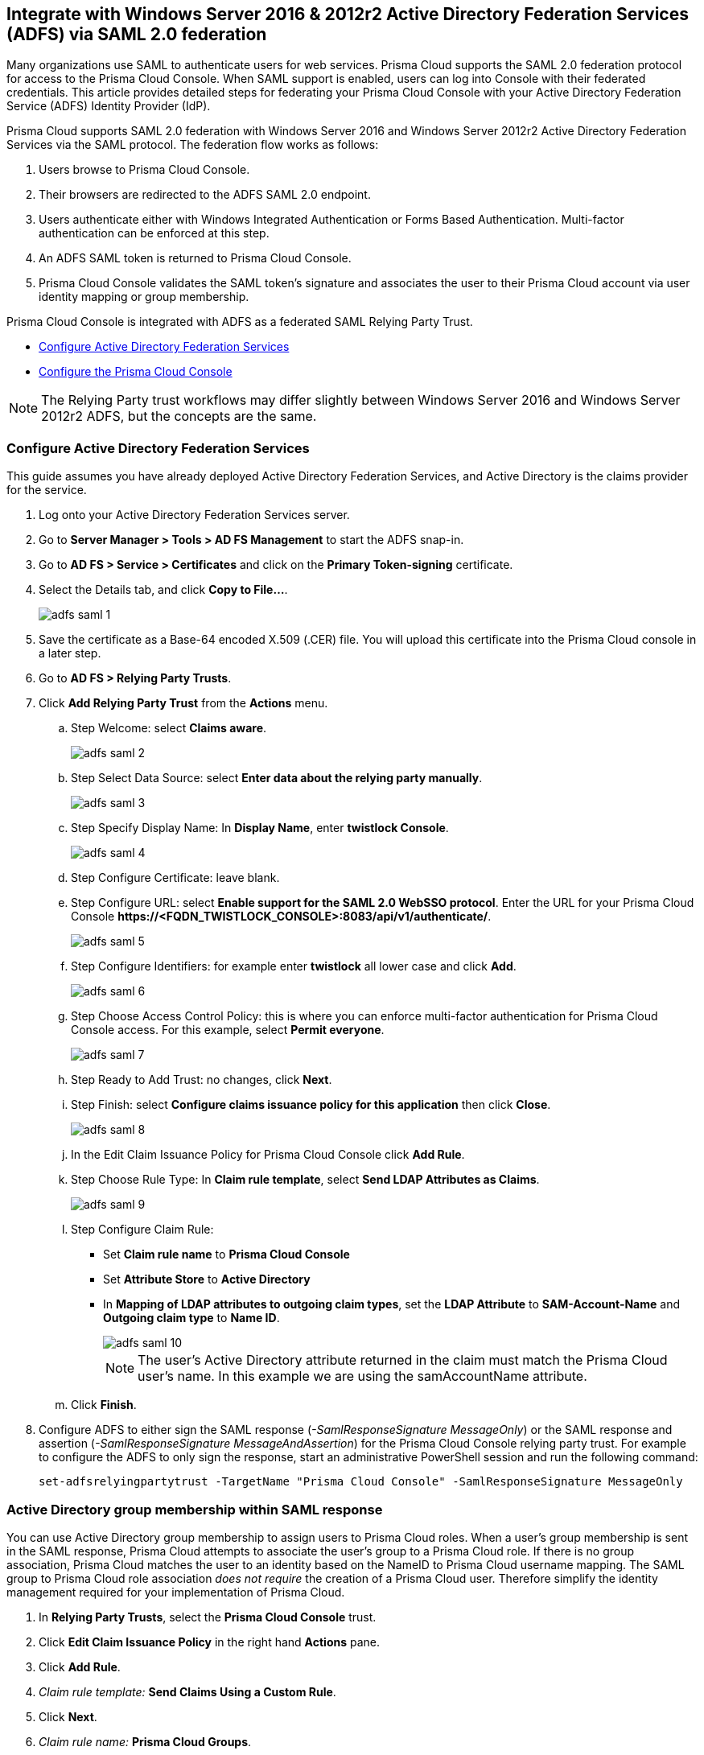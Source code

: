== Integrate with Windows Server 2016 & 2012r2 Active Directory Federation Services (ADFS) via SAML 2.0 federation

Many organizations use SAML to authenticate users for web services.
Prisma Cloud supports the SAML 2.0 federation protocol for access to the Prisma Cloud Console.
When SAML support is enabled, users can log into Console with their federated credentials.
This article provides detailed steps for federating your Prisma Cloud Console with your Active Directory Federation Service (ADFS) Identity Provider (IdP).

Prisma Cloud supports SAML 2.0 federation with Windows Server 2016 and Windows Server 2012r2 Active Directory Federation Services via the SAML protocol.
The federation flow works as follows:

. Users browse to Prisma Cloud Console.

. Their browsers are redirected to the ADFS SAML 2.0 endpoint.

. Users authenticate either with Windows Integrated Authentication or Forms Based Authentication.
Multi-factor authentication can be enforced at this step.

. An ADFS SAML token is returned to Prisma Cloud Console.

. Prisma Cloud Console validates the SAML token's signature and associates the user to their Prisma Cloud account via user identity mapping or group membership.

Prisma Cloud Console is integrated with ADFS as a federated SAML Relying Party Trust.

* <<Configure Active Directory Federation Services>>
* <<Configure the Prisma Cloud Console>>

NOTE: The Relying Party trust workflows may differ slightly between Windows Server 2016 and Windows Server 2012r2 ADFS, but the concepts are the same.


[.task]
=== Configure Active Directory Federation Services

This guide assumes you have already deployed Active Directory Federation Services, and Active Directory is the claims provider for the service.

[.procedure]
. Log onto your Active Directory Federation Services server.

. Go to *Server Manager > Tools > AD FS Management* to start the ADFS snap-in.

. Go to *AD FS > Service > Certificates* and click on the *Primary Token-signing* certificate.

. Select the Details tab, and click *Copy to File...*.
+
image::runtime-security/adfs-saml-1.png[]

. Save the certificate as a Base-64 encoded X.509 (.CER) file.
You will upload this certificate into the Prisma Cloud console in a later step.

. Go to *AD FS > Relying Party Trusts*.

. Click *Add Relying Party Trust* from the *Actions* menu.

.. Step Welcome: select *Claims aware*.
+
image::runtime-security/adfs-saml-2.png[]

.. Step Select Data Source: select *Enter data about the relying party manually*.
+
image::runtime-security/adfs-saml-3.png[]

.. Step Specify Display Name: In *Display Name*, enter *twistlock Console*.
+
image::runtime-security/adfs-saml-4.png[]

.. Step Configure Certificate: leave blank.

.. Step Configure URL: select *Enable support for the SAML 2.0 WebSSO protocol*.
Enter the URL for your Prisma Cloud Console *\https://<FQDN_TWISTLOCK_CONSOLE>:8083/api/v1/authenticate/*.
+
image::runtime-security/adfs-saml-5.png[]

.. Step Configure Identifiers: for example enter *twistlock* all lower case and click *Add*.
+
image::runtime-security/adfs-saml-6.png[]
+

.. Step Choose Access Control Policy: this is where you can enforce multi-factor authentication for Prisma Cloud Console access.
For this example, select *Permit everyone*.
+
image::runtime-security/adfs-saml-7.png[]

.. Step Ready to Add Trust: no changes, click *Next*.

.. Step Finish: select *Configure claims issuance policy for this application* then click *Close*.
+
image::runtime-security/adfs-saml-8.png[]

.. In the Edit Claim Issuance Policy for Prisma Cloud Console click *Add Rule*.

.. Step Choose Rule Type: In *Claim rule template*, select *Send LDAP Attributes as Claims*.
+
image::runtime-security/adfs-saml-9.png[]

.. Step Configure Claim Rule:
+
* Set *Claim rule name* to *Prisma Cloud Console*
* Set *Attribute Store* to *Active Directory*
* In *Mapping of LDAP attributes to outgoing claim types*, set the *LDAP Attribute* to *SAM-Account-Name* and *Outgoing claim type* to *Name ID*.
+
image::runtime-security/adfs-saml-10.png[]
+
NOTE: The user's Active Directory attribute returned in the claim must match the Prisma Cloud user's name. In this example we are using the samAccountName attribute.

.. Click *Finish*.

. Configure ADFS to either sign the SAML response (_-SamlResponseSignature MessageOnly_) or the SAML response and assertion (_-SamlResponseSignature MessageAndAssertion_) for the Prisma Cloud Console relying party trust.
For example to configure the ADFS to only sign the response, start an administrative PowerShell session and run the following command:

  set-adfsrelyingpartytrust -TargetName "Prisma Cloud Console" -SamlResponseSignature MessageOnly


[.task]
=== Active Directory group membership within SAML response

You can use Active Directory group membership to assign users to Prisma Cloud roles.
When a user's group membership is sent in the SAML response, Prisma Cloud attempts to associate the user's group to a Prisma Cloud role.
If there is no group association, Prisma Cloud matches the user to an identity based on the NameID to Prisma Cloud username mapping.
The SAML group to Prisma Cloud role association _does not require_ the creation of a Prisma Cloud user.
Therefore simplify the identity management required for your implementation of Prisma Cloud.

[.procedure]
. In *Relying Party Trusts*, select the *Prisma Cloud Console* trust.

. Click *Edit Claim Issuance Policy* in the right hand *Actions* pane.

. Click *Add Rule*.

. _Claim rule template:_ *Send Claims Using a Custom Rule*.

. Click *Next*.

. _Claim rule name:_ *Prisma Cloud Groups*.

. Paste the following claim rule into the _Custom rule_ field:

  c:[Type == "http://schemas.microsoft.com/ws/2008/06/identity/claims/windowsaccountname", Issuer == "AD AUTHORITY"] => issue(store = "Active Directory", types = ("groups"), query = ";tokenGroups;{0}", param = c.Value);


[.task]
=== Configure the Prisma Cloud Console

Configure the Prisma Cloud Console.

[.procedure]
. Login to the Prisma Cloud Console as an administrator.

. Go to *Manage > Authentication > Identity Providers*.

. CLick *+ Add Provider*

. Set *Protocol* to *Saml*.

. Set *Identity Provider* to *ADFS*.

. Enable *Automatically detect authentication method* if the authenticating users' workstations can perform integrated windows authentication with ADFS / Active Directory

. Enter *Provider alias* name to render to the user when initiating the SAML workflow from the Console.

. In *Identity provider single sign-on URL*, enter your SAML Single Sign-On Service URL.
For example *\https://FQDN_of_your_adfs/adfs/ls*.

. In *Identity provider issuer*, enter your SAML Entity ID, which can be retrieved from *ADFS > Service > Federation Service Properties : Federation Service Identifier*.

. In *Audience*, enter the ADFS Relying Party identifier *twistlock*

. In *X.509 certificate*, paste the ADFS *Token Signing Certificate Base64* into this field.
+
image::runtime-security/adfs-saml-11.png[]

. Click *Save*.

. Go to *Manage > Authentication > Users*.

. Click *Add user*.

.. *Username*: Active Directory _samAccountName_ must match the value returned in SAML token's Name ID attribute.
+
NOTE: When federating with ADFS Prisma Cloud usernames are case insensitive. All other federation IdPs are case sensitive.

.. *Auth method*: set to *SAML*.
+
image::runtime-security/adfs-saml-12.png[]

.. *Role*: select an appropriate xref:../authentication/user-roles.adoc[role].

. Click *Save*.


[.task]
==== Active Directory group membership mapping to Prisma Cloud role

Associate a user's Active Directory group membership to a Prisma Cloud role.

[.procedure]
. Go to *Manage > Authentication > Groups*.

. Click *Add group*.

. _Group Name_ matches the *Active Directory group name*.

. Select the *SAML group* radio button.

. Assign the *Role*.
+
image::runtime-security/adfs-saml-13.png[]
+
NOTE: The SAML group to Prisma Cloud role association _does not require_ the creation of a Prisma Cloud user.

. Test login into the Prisma Cloud Console via ADFS SAML federation.
+
Leave your existing session logged onto the Prisma Cloud Console in case you encounter issues.
Open a new incognito browser window and go to \https://<CONSOLE>:8083.
